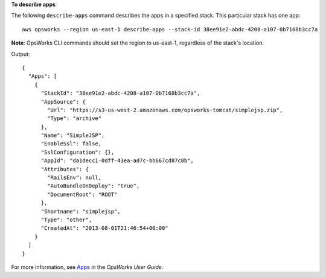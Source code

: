 **To describe apps**

The following ``describe-apps`` command describes the apps in a specified stack.
This particular stack has one app::

  aws opsworks --region us-east-1 describe-apps --stack-id 38ee91e2-abdc-4208-a107-0b7168b3cc7a

**Note**: OpsWorks CLI commands should set the region to us-east-1, regardless of the stack's location.

Output::

  {
    "Apps": [
      {
        "StackId": "38ee91e2-abdc-4208-a107-0b7168b3cc7a",
        "AppSource": {
          "Url": "https://s3-us-west-2.amazonaws.com/opsworks-tomcat/simplejsp.zip",
          "Type": "archive"
        },
        "Name": "SimpleJSP",
        "EnableSsl": false,
        "SslConfiguration": {},
        "AppId": "da1decc1-0dff-43ea-ad7c-bb667cd87c8b",
        "Attributes": {
          "RailsEnv": null,
          "AutoBundleOnDeploy": "true",
          "DocumentRoot": "ROOT"
        },
        "Shortname": "simplejsp",
        "Type": "other",
        "CreatedAt": "2013-08-01T21:46:54+00:00"
      }
    ]
  }

For more information, see Apps_ in the *OpsWorks User Guide*.

.. _Apps: http://docs.aws.amazon.com/opsworks/latest/userguide/workingapps.html

